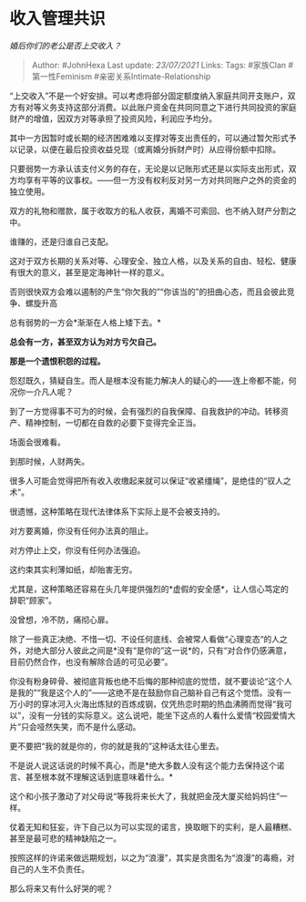 * 收入管理共识
  :PROPERTIES:
  :CUSTOM_ID: 收入管理共识
  :END:

/婚后你们的老公是否上交收入？/

#+BEGIN_QUOTE
  Author: #JohnHexa Last update: /23/07/2021/ Links: Tags: #家族Clan
  #第一性Feminism #亲密关系Intimate-Relationship
#+END_QUOTE

“上交收入”不是一个好安排。可以考虑将部分固定额度纳入家庭共同开支账户，双方有对等义务支持这部分消费。以此账户资金在共同同意之下进行共同投资的家庭财产的增值，因双方对等承担了投资风险，利润应予均分。

其中一方因暂时或长期的经济困难难以支撑对等支出责任的，可以通过暂欠形式予以记录，以便在最后投资收益兑现（或离婚分拆财产时）从应得份额中扣除。

只要弱势一方承认该支付义务的存在，无论是以记账形式还是以实际支出形式，双方均享有平等的议事权。------但一方没有权利反对另一方对共同账户之外的资金的独立使用。

双方的礼物和赠款，属于收取方的私人收获，离婚不可索回、也不纳入财产分割之中。

谁赚的，还是归谁自己支配。

这对于双方长期的关系对等、心理安全、独立人格，以及关系的自由、轻松、健康有很大的意义，甚至是定海神针一样的意义。

否则很快双方会难以遏制的产生“你欠我的”“你该当的”的扭曲心态，而且会彼此竞争、螺旋升高

总有弱势的一方会*渐渐在人格上矮下去。*

*总会有一方，甚至双方认为对方亏欠自己。*

*那是一个遗恨积怨的过程。*

怨怼既久，猜疑自生。而人是根本没有能力解决人的疑心的------连上帝都不能，何况你一介凡人呢？

到了一方觉得事不可为的时候，会有强烈的自我保障、自我救护的冲动。转移资产、精神控制，一切都在自救的必要下变得完全正当。

场面会很难看。

到那时候，人财两失。

很多人可能会觉得把所有收入收缴起来就可以保证“收紧缰绳”，是绝佳的“驭人之术”。

很遗憾，这种策略在现代法律体系下实际上是不会被支持的。

对方要离婚，你没有任何办法真的阻止。

对方停止上交，你没有任何办法强迫。

这约束其实利薄如纸，却贻害无穷。

尤其是，这种策略还容易在头几年提供强烈的*虚假的安全感*，让人信心笃定的辞职“顾家”。

没曾想，冷不防，痛彻心扉。

除了一些真正决绝、不惜一切、不设任何底线、会被常人看做“心理变态“的人之外，对绝大部分人彼此之间是*没有“是你的”这一说*的，只有“对合作仍感满意，目前仍然合作，也没有解除合适的可见必要”。

你没有粉身碎骨、被彻底背叛也绝不后悔的那种彻底的觉悟，就不要谈论“这个人是我的”“我是这个人的”------这绝不是在鼓励你自己脑补自己有这个觉悟。没有一万小时的穿冰河入火海出炼狱的百炼成钢，仅凭热恋时期的热血沸腾而觉得“我可以”，没有一分钱的实际意义。这么说吧，能坐下这点的人看什么爱情“校园爱情大片”只会哑然失笑，而不是什么感动。

更不要把“我的就是你的，你的就是我的”这种话太往心里去。

不是说人说这话说的时候不真心，而是*绝大多数人没有这个能力去保持这个诺言、甚至根本就不理解这话到底意味着什么。*

这个和小孩子激动了对父母说“等我将来长大了，我就把金茂大厦买给妈妈住”一样。

仗着无知和狂妄，许下自己以为可以实现的诺言，换取眼下的实利，是人最糟糕、甚至是最可悲的精神缺陷之一。

按照这样的许诺来做远期规划，以之为“浪漫”，其实是贪图名为“浪漫”的毒瘾，对自己的人生不负责任。

那么将来又有什么好哭的呢？

